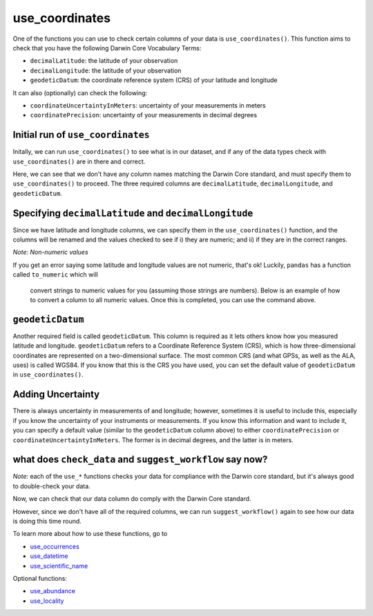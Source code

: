 .. _use_coordinates:

use_coordinates
--------------------

One of the functions you can use to check certain columns of your data is ``use_coordinates()``.  
This function aims to check that you have the following Darwin Core Vocabulary Terms:

- ``decimalLatitude``: the latitude of your observation
- ``decimalLongitude``: the latitude of your observation
- ``geodeticDatum``: the coordinate reference system (CRS) of your latitude and longitude

It can also (optionally) can check the following:

- ``coordinateUncertaintyInMeters``: uncertainty of your measurements in meters
- ``coordinatePrecision``: uncertainty of your measurements in decimal degrees

Initial run of ``use_coordinates``
======================================

Initally, we can run ``use_coordinates()`` to see what is in our dataset, 
and if any of the data types check with ``use_coordinates()`` are in there 
and correct.

.. prompt:: python

    >>> corella.use_coordinates(dataframe=df)

.. program-output:: python corella_user_guide/occurrences/data_cleaning.py 14

Here, we can see that we don't have any column names matching the Darwin 
Core standard, and must specify them to ``use_coordinates()`` to proceed.  
The three required columns are ``decimalLatitude``, ``decimalLongitude``, 
and ``geodeticDatum``.

Specifying ``decimalLatitude`` and ``decimalLongitude``
==========================================================

Since we have latitude and longitude columns, we can specify them in the 
``use_coordinates()`` function, and the columns will be renamed and the 
values checked to see if i) they are numeric; and ii) if they are in the 
correct ranges.

.. prompt:: python

    >>> corella.use_coordinates(dataframe=df,
    ...                         decimalLatitude='Latitude',
    ...                         decimalLongitude='Longitude')

.. program-output:: python corella_user_guide/occurrences/data_cleaning.py 15

*Note: Non-numeric values*

If you get an error saying some latitude and longitude values are not numeric, 
that's ok!  Luckily, ``pandas`` has a function called ``to_numeric`` which will
 convert strings to numeric values for you (assuming those strings are numbers).  
 Below is an example of how to convert a column to all numeric values.  Once this 
 is completed, you can use the command above.

.. prompt:: python

    >>> df['latitude'] = pd.to_numeric(df['Latitude'],errors='coerce')

``geodeticDatum``
======================================

Another required field is called ``geodeticDatum``.  This column is required as 
it lets others know how you measured latitude and longitude.  ``geodeticDatum`` 
refers to a Coordinate Reference System (CRS), which is how three-dimensional 
coordinates are represented on a two-dimensional surface.  The most common CRS 
(and what GPSs, as well as the ALA, uses) is called WGS84.  If you know that this 
is the CRS you have used, you can set the default value of ``geodeticDatum`` in 
``use_coordinates()``.

.. prompt:: python

    >>> corella.use_coordinates(dataframe=df,
    ...                         decimalLatitude='Latitude',
    ...                         decimalLongitude='Longitude',
    ...                         geodeticDatum='WGS84')

.. program-output:: python corella_user_guide/occurrences/data_cleaning.py 17

Adding Uncertainty
======================================

There is always uncertainty in measurements of  and longitude; however, 
sometimes it is useful to include this, especially if you know the uncertainty of 
your instruments or measurements.  If you know this information and want to include 
it, you can specify a default value (similar to the ``geodeticDatum`` column above) 
to either ``coordinatePrecision`` or ``coordinateUncertaintyInMeters``.  The former is 
in decimal degrees, and the latter is in meters.

.. prompt:: python

    >>> corella.use_coordinates(dataframe=df,
    ...                         decimalLatitude='Latitude',
    ...                         decimalLongitude='Longitude',
    ...                         geodeticDatum='WGS84',
    ...                         coordinatePrecision=0.1)

.. program-output:: python corella_user_guide/occurrences/data_cleaning.py 18

what does ``check_data`` and ``suggest_workflow`` say now? 
==============================================================

*Note:* each of the ``use_*`` functions checks your data for compliance with the 
Darwin core standard, but it's always good to double-check your data.

Now, we can check that our data column do comply with the Darwin Core standard.

.. prompt:: python

    >>> corella.check_data(occurrences=df)

.. program-output:: python corella_user_guide/occurrences/data_cleaning.py 19

However, since we don't have all of the required columns, we can run ``suggest_workflow()`` 
again to see how our data is doing this time round.

.. prompt:: python

    >>> corella.suggest_workflow(dataframe=df)

.. program-output:: python corella_user_guide/occurrences/data_cleaning.py 20

To learn more about how to use these functions, go to 

- `use_occurrences <../use_occurrences.html>`_
- `use_datetime <../use_datetime.html>`_
- `use_scientific_name <../use_scientific_name.html>`_

Optional functions:

- `use_abundance <../use_abundance.html>`_
- `use_locality <../use_locality.html>`_